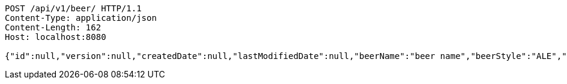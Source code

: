 [source,http,options="nowrap"]
----
POST /api/v1/beer/ HTTP/1.1
Content-Type: application/json
Content-Length: 162
Host: localhost:8080

{"id":null,"version":null,"createdDate":null,"lastModifiedDate":null,"beerName":"beer name","beerStyle":"ALE","upc":123456789,"price":12.95,"quantityOnHand":null}
----